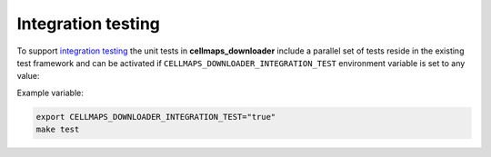 Integration testing
=======================

To support `integration testing <https://en.wikipedia.org/wiki/Integration_testing>`__ the unit tests in **cellmaps_downloader**
include a parallel set of tests reside in the existing test framework and
can be activated if ``CELLMAPS_DOWNLOADER_INTEGRATION_TEST`` environment
variable is set to any value:

Example variable:

.. code-block::

    export CELLMAPS_DOWNLOADER_INTEGRATION_TEST="true"
    make test
